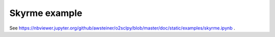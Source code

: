 Skyrme example
==============

See
https://nbviewer.jupyter.org/github/awsteiner/o2sclpy/blob/master/doc/static/examples/skyrme.ipynb .
